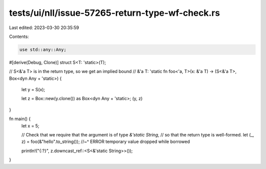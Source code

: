 tests/ui/nll/issue-57265-return-type-wf-check.rs
================================================

Last edited: 2023-03-30 20:35:59

Contents:

.. code-block:: rs

    use std::any::Any;

#[derive(Debug, Clone)]
struct S<T: 'static>(T);

// S<&'a T> is in the return type, so we get an implied bound
// &'a T: 'static
fn foo<'a, T>(x: &'a T) -> (S<&'a T>, Box<dyn Any + 'static>) {
    let y = S(x);

    let z = Box::new(y.clone()) as Box<dyn Any + 'static>;
    (y, z)
}

fn main() {
    let x = 5;

    // Check that we require that the argument is of type `&'static String`,
    // so that the return type is well-formed.
    let (_, z) = foo(&"hello".to_string());
    //~^ ERROR temporary value dropped while borrowed

    println!("{:?}", z.downcast_ref::<S<&'static String>>());
}



